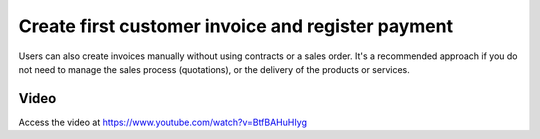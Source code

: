 .. _firstinvoice:

.. index::
   single: Customer Invoice
   single: Payment

==================================================
Create first customer invoice and register payment
==================================================
Users can also create invoices manually without using contracts or a sales order. It's a recommended approach if you do not need to manage the sales process (quotations), or the delivery of the products or services.

Video
-----
Access the video at https://www.youtube.com/watch?v=BtfBAHuHIyg

.. raw:: html

    <div style="text-align: center; margin-bottom: 2em;">
    <iframe width="100%" class="youtube-video" src="https://www.youtube.com/embed/BtfBAHuHIyg" frameborder="0" allow="autoplay; encrypted-media" allowfullscreen></iframe>
    </div>
